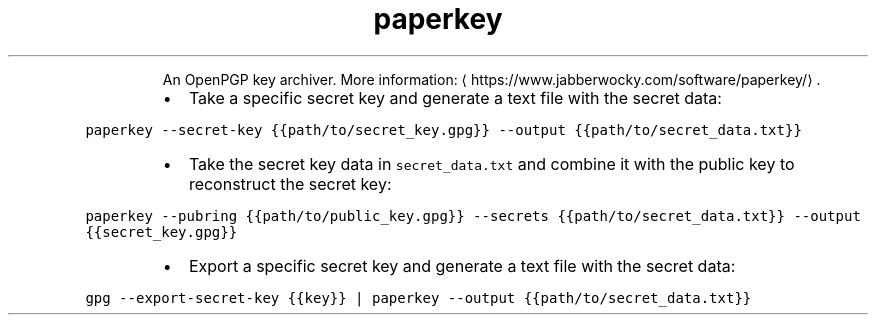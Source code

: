 .TH paperkey
.PP
.RS
An OpenPGP key archiver.
More information: \[la]https://www.jabberwocky.com/software/paperkey/\[ra]\&.
.RE
.RS
.IP \(bu 2
Take a specific secret key and generate a text file with the secret data:
.RE
.PP
\fB\fCpaperkey \-\-secret\-key {{path/to/secret_key.gpg}} \-\-output {{path/to/secret_data.txt}}\fR
.RS
.IP \(bu 2
Take the secret key data in \fB\fCsecret_data.txt\fR and combine it with the public key to reconstruct the secret key:
.RE
.PP
\fB\fCpaperkey \-\-pubring {{path/to/public_key.gpg}} \-\-secrets {{path/to/secret_data.txt}} \-\-output {{secret_key.gpg}}\fR
.RS
.IP \(bu 2
Export a specific secret key and generate a text file with the secret data:
.RE
.PP
\fB\fCgpg \-\-export\-secret\-key {{key}} | paperkey \-\-output {{path/to/secret_data.txt}}\fR
